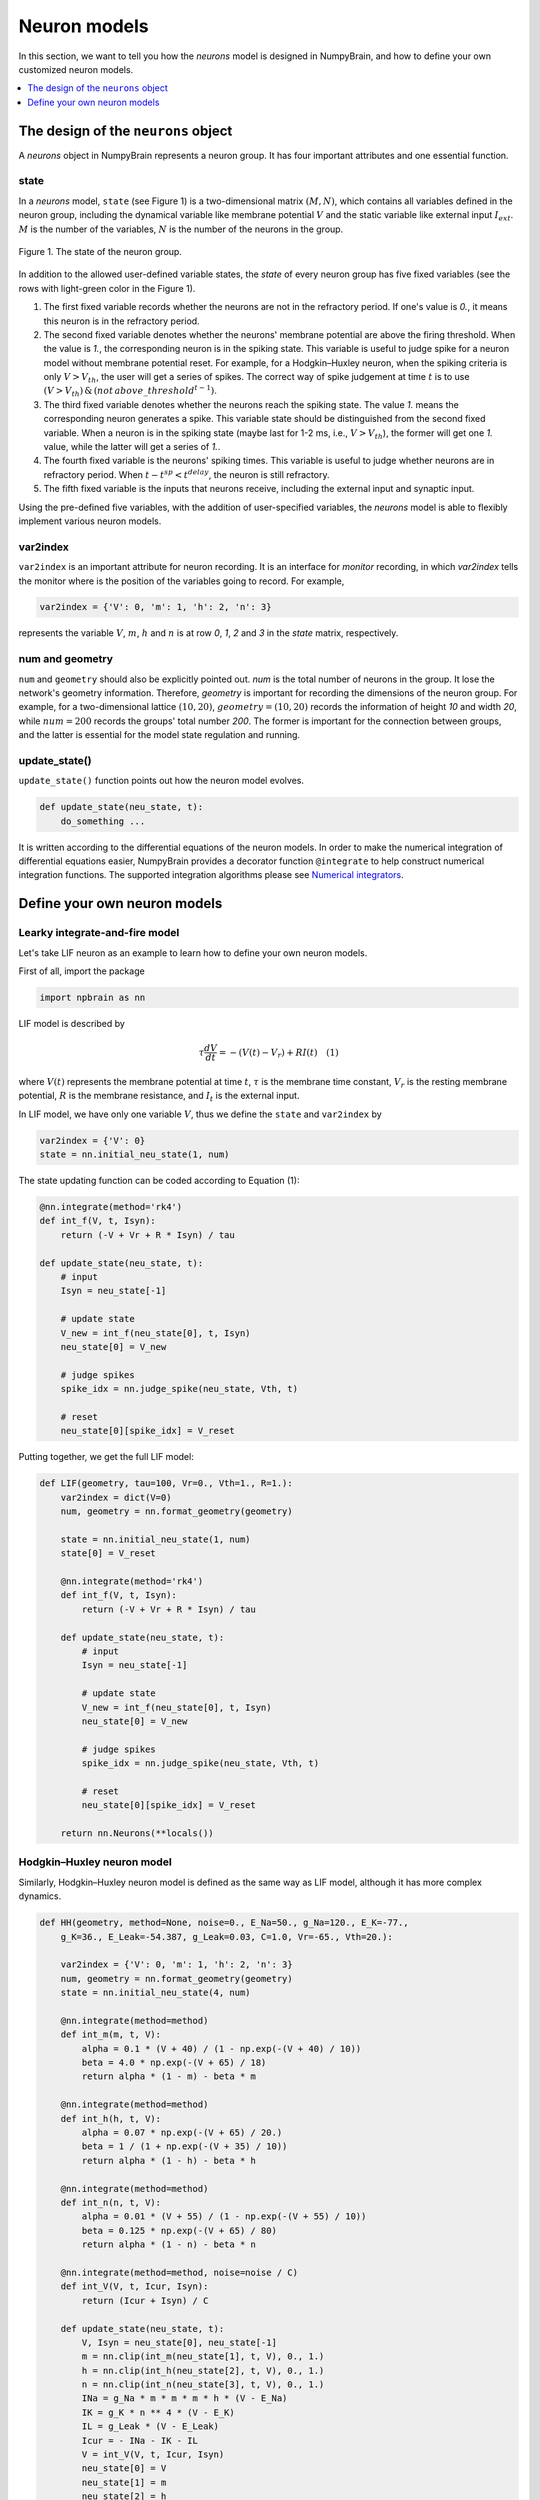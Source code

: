 Neuron models
=============

In this section, we want to tell you how the `neurons` model is
designed in NumpyBrain, and how to define your own customized neuron
models.

.. contents::
    :local:
    :depth: 1


The design of the ``neurons`` object
------------------------------------

A `neurons` object in NumpyBrain represents a neuron group. It has four
important attributes and one essential function.

state
*****

In a *neurons* model, ``state`` (see Figure 1) is a two-dimensional matrix
:math:`(M, N)`, which contains all variables defined in the neuron group,
including the dynamical variable like membrane potential :math:`V` and the
static variable like external input :math:`I_{ext}`. :math:`M` is the number
of the variables, :math:`N` is the number of the neurons in the group.

.. figure:: ../images/neurons_state.png
    :alt: The state of neurons
    :width: 400px
    :figclass: align-center

    Figure 1. The state of the neuron group.

In addition to the allowed user-defined variable states, the `state` of every
neuron group has five fixed variables (see the rows with light-green color in
the Figure 1).

1. The first fixed variable records whether the neurons are not in the refractory
   period. If one's value is `0.`, it means this neuron is in the refractory
   period.
2. The second fixed variable denotes whether the neurons' membrane potential
   are above the firing threshold. When the value is `1.`, the corresponding
   neuron is in the spiking state. This variable is useful to judge
   spike for a neuron model without membrane potential reset. For example, for a
   Hodgkin–Huxley neuron, when the spiking criteria is only :math:`V > V_{th}`,
   the user will get a series of spikes. The correct way of spike judgement at
   time :math:`t` is to use
   :math:`(V > V_{th})\, \& \, (not \, {above\_threshold}^{t-1})`.
3. The third fixed variable denotes whether the neurons reach the spiking state.
   The value `1.` means the corresponding neuron generates a spike. This variable
   state should be distinguished from the second fixed variable. When a neuron
   is in the spiking state (maybe last for 1-2 ms, i.e., :math:`V > V_{th}`),
   the former will get one `1.` value, while the latter will get a series of `1.`.
4. The fourth fixed variable is the neurons' spiking times. This variable is
   useful to judge whether neurons are in refractory period. When
   :math:`t - t^{sp} < t^{delay}`, the neuron is still refractory.
5. The fifth fixed variable is the inputs that neurons receive, including the
   external input and synaptic input.

Using the pre-defined five variables, with the addition of user-specified
variables, the `neurons` model is able to flexibly implement various neuron
models.


var2index
*********

``var2index`` is an important attribute for neuron recording. It is an interface
for `monitor` recording, in which `var2index` tells the monitor where is the
position of the variables going to record. For example,

.. code-block:: python

    var2index = {'V': 0, 'm': 1, 'h': 2, 'n': 3}

represents the variable :math:`V`, :math:`m`, :math:`h` and :math:`n` is at
row `0`, `1`, `2` and `3` in the `state` matrix, respectively.

num and geometry
****************

``num`` and ``geometry`` should also be explicitly pointed out. `num` is the
total number of neurons in the group. It lose the network's geometry information.
Therefore, `geometry` is important for recording the dimensions of the neuron
group. For example, for a two-dimensional lattice :math:`(10, 20)`,
:math:`geometry=(10, 20)` records the information of height `10` and
width `20`, while :math:`num=200` records the groups' total number `200`.
The former is important for the connection between groups, and the latter is
essential for the model state regulation and running.

update_state()
**************

``update_state()`` function points out how the neuron model evolves.

.. code-block:: python

    def update_state(neu_state, t):
        do_something ...

It is written according to the differential equations of the neuron models.
In order to make the numerical integration of differential equations easier,
NumpyBrain provides a decorator function ``@integrate`` to help construct
numerical integration functions. The supported integration algorithms please
see `Numerical integrators <numerical_integrators.rst>`_.

Define your own neuron models
-----------------------------

Learky integrate-and-fire model
*******************************

Let's take LIF neuron as an example to learn how to define your own neuron models.

First of all, import the package

.. code-block:: python

    import npbrain as nn


LIF model is described by

.. math::
    \tau \frac{dV}{dt} = -(V(t) - V_r) + RI(t) \quad (1)

where :math:`V(t)` represents the membrane potential at time :math:`t`,
:math:`\tau` is the membrane time constant,
:math:`V_r` is the resting membrane potential,
:math:`R` is the membrane resistance, and
:math:`I_{t}` is the external input.

In LIF model, we have only one variable :math:`V`, thus we define the
``state`` and ``var2index`` by

.. code-block:: python

    var2index = {'V': 0}
    state = nn.initial_neu_state(1, num)

The state updating function can be coded according to Equation (1):

.. code-block:: python

    @nn.integrate(method='rk4')
    def int_f(V, t, Isyn):
        return (-V + Vr + R * Isyn) / tau

    def update_state(neu_state, t):
        # input
        Isyn = neu_state[-1]
        
        # update state
        V_new = int_f(neu_state[0], t, Isyn)
        neu_state[0] = V_new

        # judge spikes
        spike_idx = nn.judge_spike(neu_state, Vth, t)

        # reset
        neu_state[0][spike_idx] = V_reset


Putting together, we get the full LIF model:

.. code-block:: python

    
    def LIF(geometry, tau=100, Vr=0., Vth=1., R=1.):
        var2index = dict(V=0)
        num, geometry = nn.format_geometry(geometry)

        state = nn.initial_neu_state(1, num)
        state[0] = V_reset

        @nn.integrate(method='rk4')
        def int_f(V, t, Isyn):
            return (-V + Vr + R * Isyn) / tau

        def update_state(neu_state, t):
            # input
            Isyn = neu_state[-1]
            
            # update state
            V_new = int_f(neu_state[0], t, Isyn)
            neu_state[0] = V_new

            # judge spikes
            spike_idx = nn.judge_spike(neu_state, Vth, t)

            # reset
            neu_state[0][spike_idx] = V_reset

        return nn.Neurons(**locals())


Hodgkin–Huxley neuron model
***************************

Similarly, Hodgkin–Huxley neuron model is defined as the same way as LIF model, 
although it has more complex dynamics.

.. code-block:: python

    def HH(geometry, method=None, noise=0., E_Na=50., g_Na=120., E_K=-77.,
        g_K=36., E_Leak=-54.387, g_Leak=0.03, C=1.0, Vr=-65., Vth=20.):

        var2index = {'V': 0, 'm': 1, 'h': 2, 'n': 3}
        num, geometry = nn.format_geometry(geometry)
        state = nn.initial_neu_state(4, num)

        @nn.integrate(method=method)
        def int_m(m, t, V):
            alpha = 0.1 * (V + 40) / (1 - np.exp(-(V + 40) / 10))
            beta = 4.0 * np.exp(-(V + 65) / 18)
            return alpha * (1 - m) - beta * m

        @nn.integrate(method=method)
        def int_h(h, t, V):
            alpha = 0.07 * np.exp(-(V + 65) / 20.)
            beta = 1 / (1 + np.exp(-(V + 35) / 10))
            return alpha * (1 - h) - beta * h

        @nn.integrate(method=method)
        def int_n(n, t, V):
            alpha = 0.01 * (V + 55) / (1 - np.exp(-(V + 55) / 10))
            beta = 0.125 * np.exp(-(V + 65) / 80)
            return alpha * (1 - n) - beta * n

        @nn.integrate(method=method, noise=noise / C)
        def int_V(V, t, Icur, Isyn):
            return (Icur + Isyn) / C

        def update_state(neu_state, t):
            V, Isyn = neu_state[0], neu_state[-1]
            m = nn.clip(int_m(neu_state[1], t, V), 0., 1.)
            h = nn.clip(int_h(neu_state[2], t, V), 0., 1.)
            n = nn.clip(int_n(neu_state[3], t, V), 0., 1.)
            INa = g_Na * m * m * m * h * (V - E_Na)
            IK = g_K * n ** 4 * (V - E_K)
            IL = g_Leak * (V - E_Leak)
            Icur = - INa - IK - IL
            V = int_V(V, t, Icur, Isyn)
            neu_state[0] = V
            neu_state[1] = m
            neu_state[2] = h
            neu_state[3] = n
            nn.judge_spike(neu_state, Vth, t)

        return nn.Neurons(**locals())


